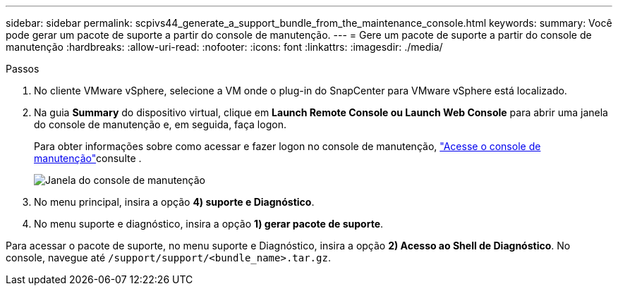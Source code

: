 ---
sidebar: sidebar 
permalink: scpivs44_generate_a_support_bundle_from_the_maintenance_console.html 
keywords:  
summary: Você pode gerar um pacote de suporte a partir do console de manutenção. 
---
= Gere um pacote de suporte a partir do console de manutenção
:hardbreaks:
:allow-uri-read: 
:nofooter: 
:icons: font
:linkattrs: 
:imagesdir: ./media/


.Passos
[role="lead"]
. No cliente VMware vSphere, selecione a VM onde o plug-in do SnapCenter para VMware vSphere está localizado.
. Na guia *Summary* do dispositivo virtual, clique em *Launch Remote Console ou Launch Web Console* para abrir uma janela do console de manutenção e, em seguida, faça logon.
+
Para obter informações sobre como acessar e fazer logon no console de manutenção, link:scpivs44_access_the_maintenance_console.html["Acesse o console de manutenção"^]consulte .

+
image:scpivs44_image11.png["Janela do console de manutenção"]

. No menu principal, insira a opção *4) suporte e Diagnóstico*.
. No menu suporte e diagnóstico, insira a opção *1) gerar pacote de suporte*.


Para acessar o pacote de suporte, no menu suporte e Diagnóstico, insira a opção *2) Acesso ao Shell de Diagnóstico*. No console, navegue até `/support/support/<bundle_name>.tar.gz`.
